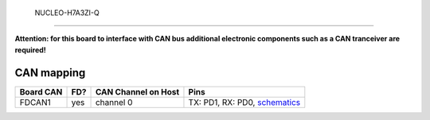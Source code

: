  NUCLEO-H7A3ZI-Q
================

**Attention: for this board to interface with CAN bus additional electronic components such as a CAN tranceiver are required!**

CAN mapping
===========

+-----------+------+---------------------+-------------------------------------------------------------------------------------------------------------------+
| Board CAN | FD?  | CAN Channel on Host | Pins                                                                                                              |
+===========+======+=====================+===================================================================================================================+
| FDCAN1    | yes  | channel 0           | TX: PD1, RX: PD0, `schematics <https://www.st.com/resource/en/schematic_pack/mb1363-h7a3ziq-d01_schematic.pdf>`_  |
+-----------+------+---------------------+-------------------------------------------------------------------------------------------------------------------+

